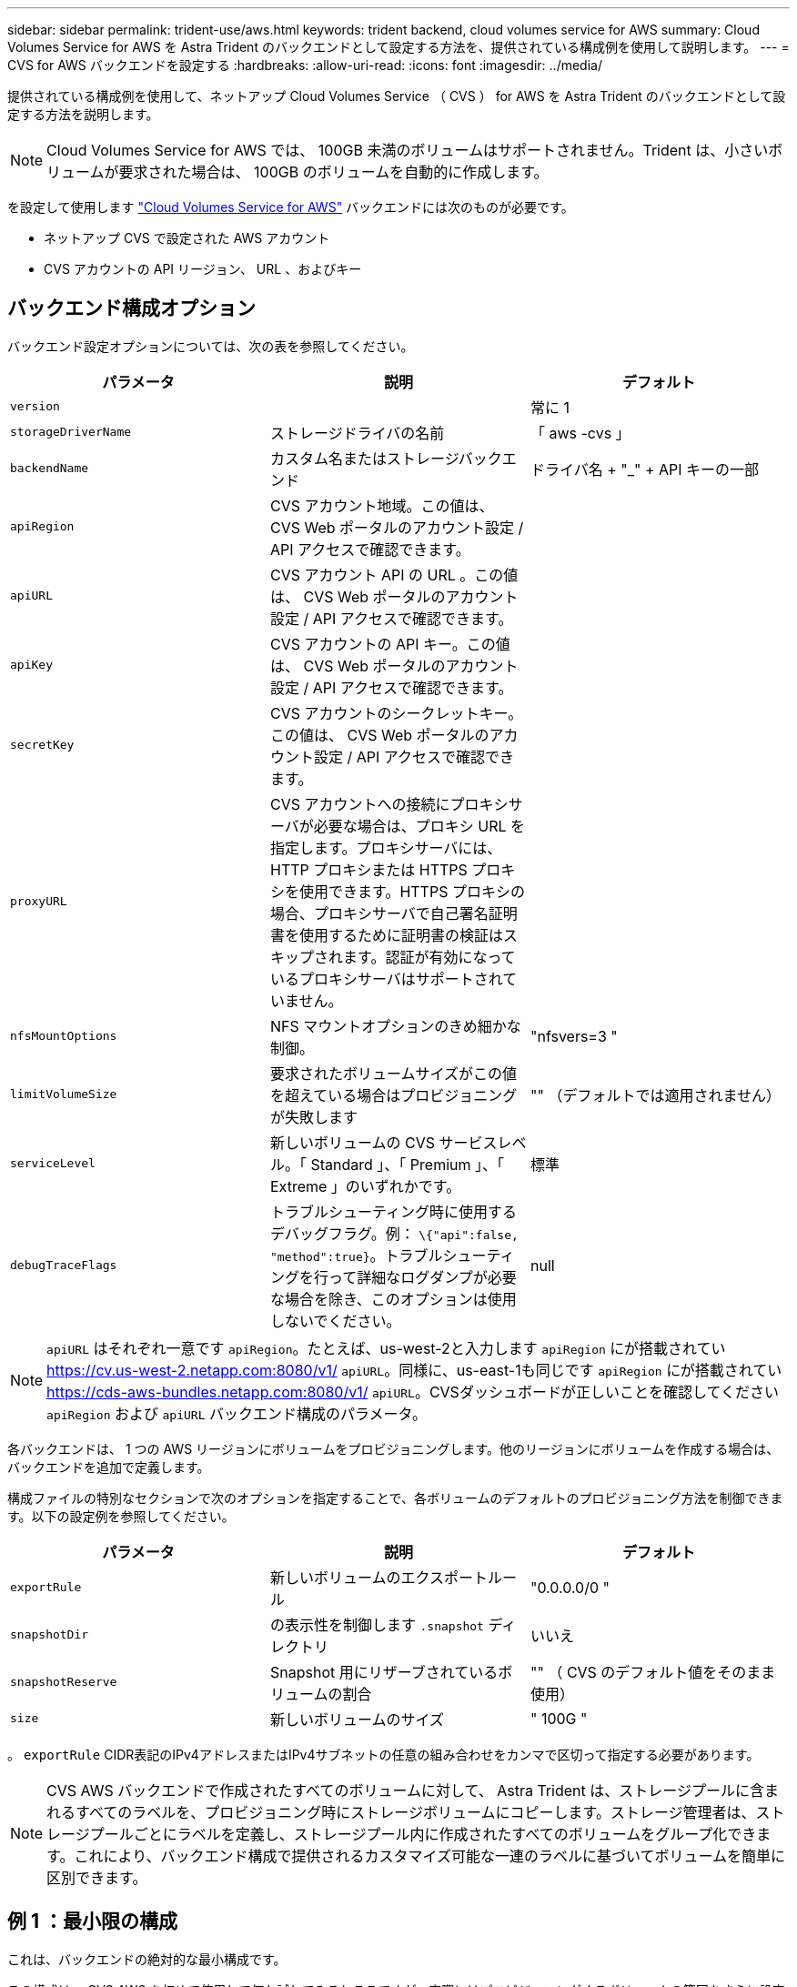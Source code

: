---
sidebar: sidebar 
permalink: trident-use/aws.html 
keywords: trident backend, cloud volumes service for AWS 
summary: Cloud Volumes Service for AWS を Astra Trident のバックエンドとして設定する方法を、提供されている構成例を使用して説明します。 
---
= CVS for AWS バックエンドを設定する
:hardbreaks:
:allow-uri-read: 
:icons: font
:imagesdir: ../media/


提供されている構成例を使用して、ネットアップ Cloud Volumes Service （ CVS ） for AWS を Astra Trident のバックエンドとして設定する方法を説明します。


NOTE: Cloud Volumes Service for AWS では、 100GB 未満のボリュームはサポートされません。Trident は、小さいボリュームが要求された場合は、 100GB のボリュームを自動的に作成します。

を設定して使用します https://cloud.netapp.com/cloud-volumes-service-for-aws?utm_source=NetAppTrident_ReadTheDocs&utm_campaign=Trident["Cloud Volumes Service for AWS"^] バックエンドには次のものが必要です。

* ネットアップ CVS で設定された AWS アカウント
* CVS アカウントの API リージョン、 URL 、およびキー




== バックエンド構成オプション

バックエンド設定オプションについては、次の表を参照してください。

[cols="3"]
|===
| パラメータ | 説明 | デフォルト 


| `version` |  | 常に 1 


| `storageDriverName` | ストレージドライバの名前 | 「 aws -cvs 」 


| `backendName` | カスタム名またはストレージバックエンド | ドライバ名 + "_" + API キーの一部 


| `apiRegion` | CVS アカウント地域。この値は、 CVS Web ポータルのアカウント設定 / API アクセスで確認できます。 |  


| `apiURL` | CVS アカウント API の URL 。この値は、 CVS Web ポータルのアカウント設定 / API アクセスで確認できます。 |  


| `apiKey` | CVS アカウントの API キー。この値は、 CVS Web ポータルのアカウント設定 / API アクセスで確認できます。 |  


| `secretKey` | CVS アカウントのシークレットキー。この値は、 CVS Web ポータルのアカウント設定 / API アクセスで確認できます。 |  


| `proxyURL` | CVS アカウントへの接続にプロキシサーバが必要な場合は、プロキシ URL を指定します。プロキシサーバには、 HTTP プロキシまたは HTTPS プロキシを使用できます。HTTPS プロキシの場合、プロキシサーバで自己署名証明書を使用するために証明書の検証はスキップされます。認証が有効になっているプロキシサーバはサポートされていません。 |  


| `nfsMountOptions` | NFS マウントオプションのきめ細かな制御。 | "nfsvers=3 " 


| `limitVolumeSize` | 要求されたボリュームサイズがこの値を超えている場合はプロビジョニングが失敗します | "" （デフォルトでは適用されません） 


| `serviceLevel` | 新しいボリュームの CVS サービスレベル。「 Standard 」、「 Premium 」、「 Extreme 」のいずれかです。 | 標準 


| `debugTraceFlags` | トラブルシューティング時に使用するデバッグフラグ。例： `\{"api":false, "method":true}`。トラブルシューティングを行って詳細なログダンプが必要な場合を除き、このオプションは使用しないでください。 | null 
|===

NOTE:  `apiURL` はそれぞれ一意です `apiRegion`。たとえば、us-west-2と入力します `apiRegion` にが搭載されてい https://cv.us-west-2.netapp.com:8080/v1/[] `apiURL`。同様に、us-east-1も同じです `apiRegion` にが搭載されてい https://cds-aws-bundles.netapp.com:8080/v1/[] `apiURL`。CVSダッシュボードが正しいことを確認してください `apiRegion` および `apiURL` バックエンド構成のパラメータ。

各バックエンドは、 1 つの AWS リージョンにボリュームをプロビジョニングします。他のリージョンにボリュームを作成する場合は、バックエンドを追加で定義します。

構成ファイルの特別なセクションで次のオプションを指定することで、各ボリュームのデフォルトのプロビジョニング方法を制御できます。以下の設定例を参照してください。

[cols=",,"]
|===
| パラメータ | 説明 | デフォルト 


| `exportRule` | 新しいボリュームのエクスポートルール | "0.0.0.0/0 " 


| `snapshotDir` | の表示性を制御します `.snapshot` ディレクトリ | いいえ 


| `snapshotReserve` | Snapshot 用にリザーブされているボリュームの割合 | "" （ CVS のデフォルト値をそのまま使用） 


| `size` | 新しいボリュームのサイズ | " 100G " 
|===
。 `exportRule` CIDR表記のIPv4アドレスまたはIPv4サブネットの任意の組み合わせをカンマで区切って指定する必要があります。


NOTE: CVS AWS バックエンドで作成されたすべてのボリュームに対して、 Astra Trident は、ストレージプールに含まれるすべてのラベルを、プロビジョニング時にストレージボリュームにコピーします。ストレージ管理者は、ストレージプールごとにラベルを定義し、ストレージプール内に作成されたすべてのボリュームをグループ化できます。これにより、バックエンド構成で提供されるカスタマイズ可能な一連のラベルに基づいてボリュームを簡単に区別できます。



== 例 1 ：最小限の構成

これは、バックエンドの絶対的な最小構成です。

この構成は、 CVS AWS を初めて使用して何か試してみるところですが、実際にはプロビジョニングするボリュームの範囲をさらに設定することを検討しています。

[listing]
----
{
    "version": 1,
    "storageDriverName": "aws-cvs",
    "apiRegion": "us-east-1",
    "apiURL": "https://cds-aws-bundles.netapp.com:8080/v1",
    "apiKey": "znHczZsrrtHisIsAbOguSaPIKeyAZNchRAGzlzZE",
    "secretKey": "rR0rUmWXfNioN1KhtHisiSAnoTherboGuskey6pU"
}
----


== 例 2 ：単一のサービスレベルの設定

次の例は、 AWS us-east-1 リージョンで作成されたすべての Astra Trident ストレージに同じ設定を適用するバックエンドファイルを示しています。この例は、の使用状況も示しています `proxyURL` バックエンドファイル内。

[listing]
----
{
    "version": 1,
    "storageDriverName": "aws-cvs",
    "backendName": "cvs-aws-us-east",
    "apiRegion": "us-east-1",
    "apiURL": "https://cds-aws-bundles.netapp.com:8080/v1",
    "apiKey": "znHczZsrrtHisIsAbOguSaPIKeyAZNchRAGzlzZE",
    "secretKey": "rR0rUmWXfNioN1KhtHisiSAnoTherboGuskey6pU",
    "proxyURL": "http://proxy-server-hostname/",
    "nfsMountOptions": "vers=3,proto=tcp,timeo=600",
    "limitVolumeSize": "50Gi",
    "serviceLevel": "premium",
    "defaults": {
        "snapshotDir": "true",
        "snapshotReserve": "5",
        "exportRule": "10.0.0.0/24,10.0.1.0/24,10.0.2.100",
        "size": "200Gi"
    }
}
----


== 例 3 ：仮想ストレージプールの構成

この例は、仮想ストレージプールで設定されたバックエンド定義ファイルと、それらを参照する StorageClasses を示しています。

以下に示すバックエンド定義ファイルの例では、すべてのストレージプールに対して特定のデフォルトが設定されています。これにより、が設定されます `snapshotReserve` 5%およびである `exportRule` を0.0.0.0/0に設定します。仮想ストレージプールは、で定義されます `storage` セクション。この例では、個々のストレージプールが独自に設定されています `serviceLevel`をクリックすると、一部のプールでデフォルト値が上書きされます。

[listing]
----
{
    "version": 1,
    "storageDriverName": "aws-cvs",
    "apiRegion": "us-east-1",
    "apiURL": "https://cds-aws-bundles.netapp.com:8080/v1",
    "apiKey": "EnterYourAPIKeyHere***********************",
    "secretKey": "EnterYourSecretKeyHere******************",
    "nfsMountOptions": "vers=3,proto=tcp,timeo=600",

    "defaults": {
        "snapshotReserve": "5",
        "exportRule": "0.0.0.0/0"
    },

    "labels": {
        "cloud": "aws"
    },
    "region": "us-east-1",

    "storage": [
        {
            "labels": {
                "performance": "extreme",
                "protection": "extra"
            },
            "serviceLevel": "extreme",
            "defaults": {
                "snapshotDir": "true",
                "snapshotReserve": "10",
                "exportRule": "10.0.0.0/24"
            }
        },
        {
            "labels": {
                "performance": "extreme",
                "protection": "standard"
            },
            "serviceLevel": "extreme"
        },
        {
            "labels": {
                "performance": "premium",
                "protection": "extra"
            },
            "serviceLevel": "premium",
            "defaults": {
                "snapshotDir": "true",
                "snapshotReserve": "10"
            }
        },

        {
            "labels": {
                "performance": "premium",
                "protection": "standard"
            },
            "serviceLevel": "premium"
        },

        {
            "labels": {
                "performance": "standard"
            },
            "serviceLevel": "standard"
        }
    ]
}
----
次の StorageClass 定義は、上記のストレージプールを参照してください。を使用します `parameters.selector` フィールドでは、ボリュームのホストに使用される仮想プールをストレージクラスごとに指定できます。ボリュームには、選択したプールで定義された要素があります。

最初のストレージクラス (`cvs-extreme-extra-protection`）を最初の仮想ストレージプールにマッピングします。スナップショット予約が 10% の非常に高いパフォーマンスを提供する唯一のプールです。最後のストレージクラス (`cvs-extra-protection`）スナップショット予約が10%のストレージプールを呼び出します。Trident が、どの仮想ストレージプールを選択するかを決定し、 Snapshot リザーブの要件を確実に満たします。

[listing]
----
apiVersion: storage.k8s.io/v1
kind: StorageClass
metadata:
  name: cvs-extreme-extra-protection
provisioner: netapp.io/trident
parameters:
  selector: "performance=extreme; protection=extra"
allowVolumeExpansion: true
---
apiVersion: storage.k8s.io/v1
kind: StorageClass
metadata:
  name: cvs-extreme-standard-protection
provisioner: netapp.io/trident
parameters:
  selector: "performance=extreme; protection=standard"
allowVolumeExpansion: true
---
apiVersion: storage.k8s.io/v1
kind: StorageClass
metadata:
  name: cvs-premium-extra-protection
provisioner: netapp.io/trident
parameters:
  selector: "performance=premium; protection=extra"
allowVolumeExpansion: true
---
apiVersion: storage.k8s.io/v1
kind: StorageClass
metadata:
  name: cvs-premium
provisioner: netapp.io/trident
parameters:
  selector: "performance=premium; protection=standard"
allowVolumeExpansion: true
---
apiVersion: storage.k8s.io/v1
kind: StorageClass
metadata:
  name: cvs-standard
provisioner: netapp.io/trident
parameters:
  selector: "performance=standard"
allowVolumeExpansion: true
---
apiVersion: storage.k8s.io/v1
kind: StorageClass
metadata:
  name: cvs-extra-protection
provisioner: netapp.io/trident
parameters:
  selector: "protection=extra"
allowVolumeExpansion: true
----


== 次の手順

バックエンド構成ファイルを作成したら、次のコマンドを実行します。

[listing]
----
tridentctl create backend -f <backend-file>
----
バックエンドの作成に失敗した場合は、バックエンドの設定に何か問題があります。次のコマンドを実行すると、ログを表示して原因を特定できます。

[listing]
----
tridentctl logs
----
構成ファイルで問題を特定して修正したら、 create コマンドを再度実行できます。

